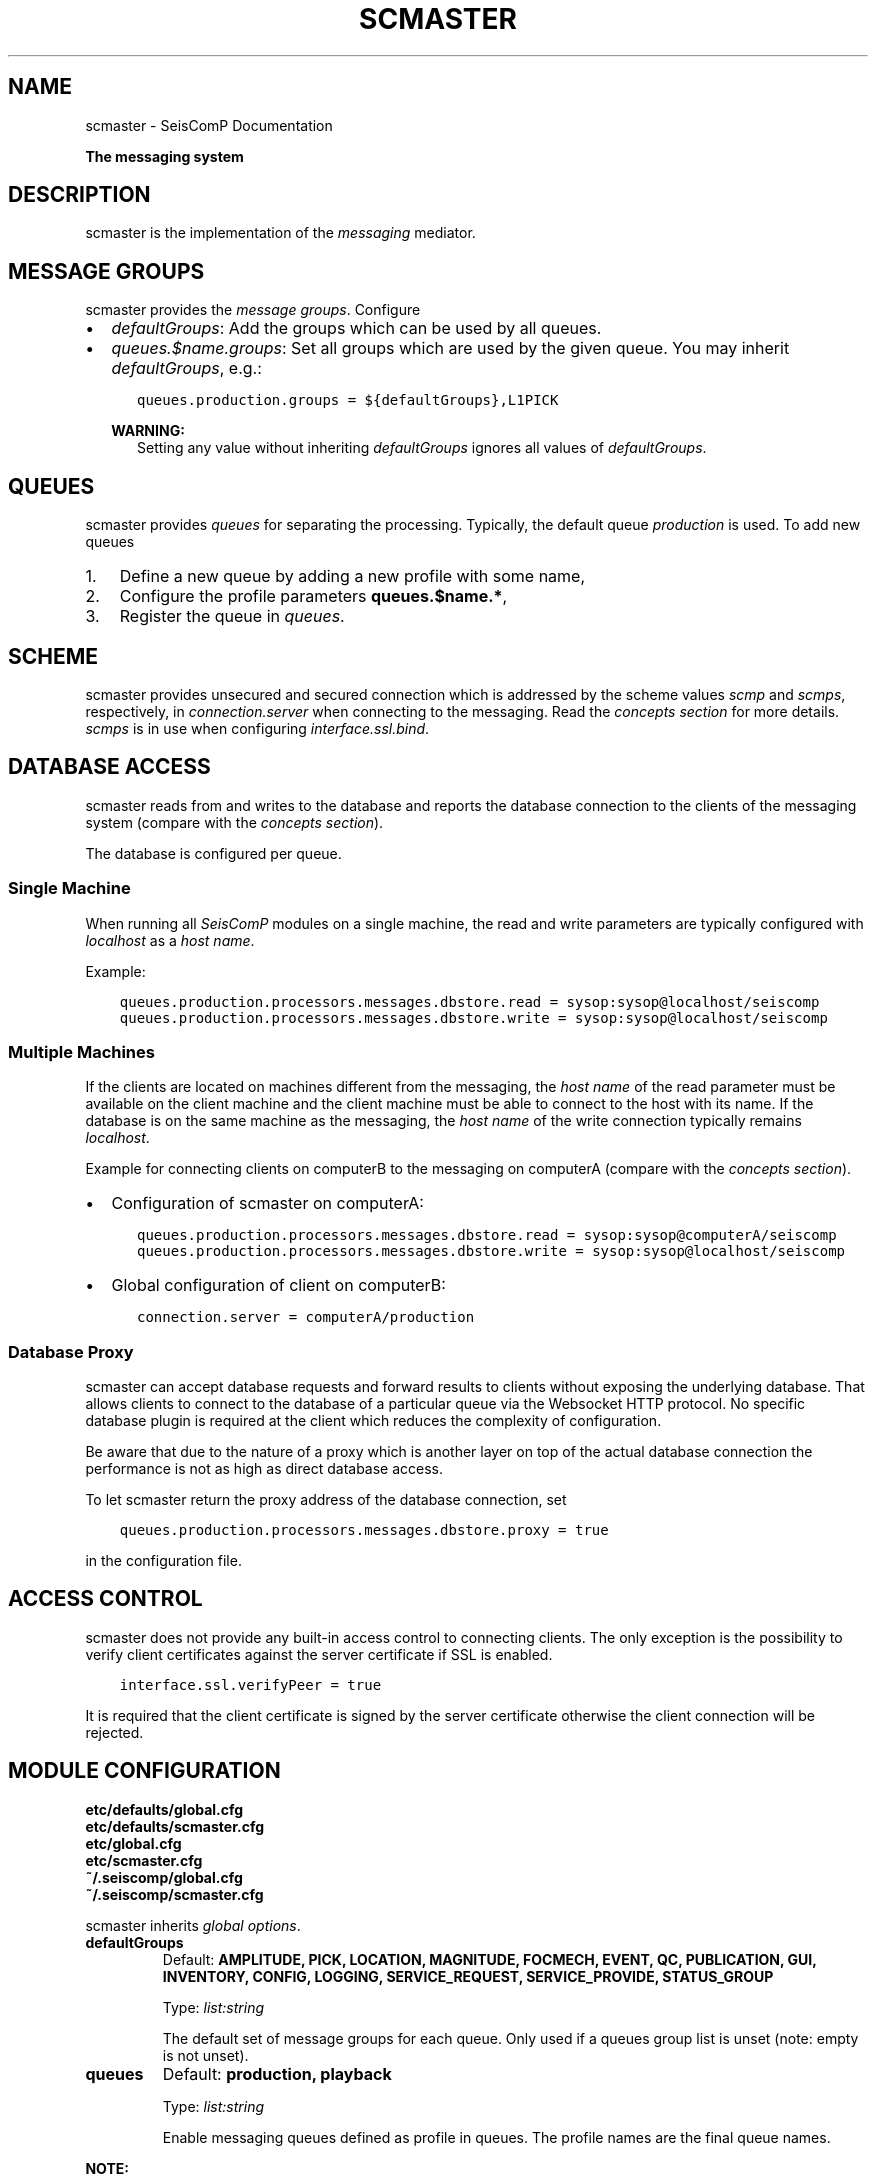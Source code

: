 .\" Man page generated from reStructuredText.
.
.
.nr rst2man-indent-level 0
.
.de1 rstReportMargin
\\$1 \\n[an-margin]
level \\n[rst2man-indent-level]
level margin: \\n[rst2man-indent\\n[rst2man-indent-level]]
-
\\n[rst2man-indent0]
\\n[rst2man-indent1]
\\n[rst2man-indent2]
..
.de1 INDENT
.\" .rstReportMargin pre:
. RS \\$1
. nr rst2man-indent\\n[rst2man-indent-level] \\n[an-margin]
. nr rst2man-indent-level +1
.\" .rstReportMargin post:
..
.de UNINDENT
. RE
.\" indent \\n[an-margin]
.\" old: \\n[rst2man-indent\\n[rst2man-indent-level]]
.nr rst2man-indent-level -1
.\" new: \\n[rst2man-indent\\n[rst2man-indent-level]]
.in \\n[rst2man-indent\\n[rst2man-indent-level]]u
..
.TH "SCMASTER" "1" "Jan 18, 2024" "6.1.2" "SeisComP"
.SH NAME
scmaster \- SeisComP Documentation
.sp
\fBThe messaging system\fP
.SH DESCRIPTION
.sp
scmaster is the implementation of the \fI\%messaging\fP
mediator.
.SH MESSAGE GROUPS
.sp
scmaster provides the \fI\%message groups\fP\&. Configure
.INDENT 0.0
.IP \(bu 2
\fI\%defaultGroups\fP: Add the groups which can be used by all queues.
.IP \(bu 2
\fI\%queues.$name.groups\fP: Set all groups which are used by the given
queue. You may inherit \fI\%defaultGroups\fP, e.g.:
.INDENT 2.0
.INDENT 3.5
.sp
.nf
.ft C
queues.production.groups = ${defaultGroups},L1PICK
.ft P
.fi
.UNINDENT
.UNINDENT
.sp
\fBWARNING:\fP
.INDENT 2.0
.INDENT 3.5
Setting any value without inheriting \fI\%defaultGroups\fP ignores all
values of \fI\%defaultGroups\fP\&.
.UNINDENT
.UNINDENT
.UNINDENT
.SH QUEUES
.sp
scmaster provides \fIqueues\fP for separating the processing.
Typically, the default queue \fIproduction\fP is used. To add new queues
.INDENT 0.0
.IP 1. 3
Define a new queue by adding a new profile with some name,
.IP 2. 3
Configure the profile parameters \fBqueues.$name.*\fP,
.IP 3. 3
Register the queue in \fI\%queues\fP\&.
.UNINDENT
.SH SCHEME
.sp
scmaster provides unsecured and secured connection which is addressed by the
scheme values \fIscmp\fP and \fIscmps\fP, respectively, in \fI\%connection.server\fP
when connecting to the messaging.
Read the \fI\%concepts section\fP for more details. \fIscmps\fP
is in use when configuring \fI\%interface.ssl.bind\fP\&.
.SH DATABASE ACCESS
.sp
scmaster reads from and writes to the database and reports the database connection
to the clients of the messaging system (compare with the \fI\%concepts section\fP).
.sp
The database is configured per queue.
.SS Single Machine
.sp
When running all \fISeisComP\fP modules on a single machine, the read and write
parameters are typically configured with \fIlocalhost\fP as a \fIhost name\fP\&.
.sp
Example:
.INDENT 0.0
.INDENT 3.5
.sp
.nf
.ft C
queues.production.processors.messages.dbstore.read = sysop:sysop@localhost/seiscomp
queues.production.processors.messages.dbstore.write = sysop:sysop@localhost/seiscomp
.ft P
.fi
.UNINDENT
.UNINDENT
.SS Multiple Machines
.sp
If the clients are located on machines different from the messaging, the
\fIhost name\fP of the read parameter
must be available on the client machine and the client machine must be able to
connect to the host with its name. If the database is on the same machine as the
messaging, the \fIhost name\fP of the write connection typically remains \fIlocalhost\fP\&.
.sp
Example for connecting clients on computerB to the messaging on computerA (compare
with the \fI\%concepts section\fP).
.INDENT 0.0
.IP \(bu 2
Configuration of scmaster on computerA:
.INDENT 2.0
.INDENT 3.5
.sp
.nf
.ft C
queues.production.processors.messages.dbstore.read = sysop:sysop@computerA/seiscomp
queues.production.processors.messages.dbstore.write = sysop:sysop@localhost/seiscomp
.ft P
.fi
.UNINDENT
.UNINDENT
.IP \(bu 2
Global configuration of client on computerB:
.INDENT 2.0
.INDENT 3.5
.sp
.nf
.ft C
connection.server = computerA/production
.ft P
.fi
.UNINDENT
.UNINDENT
.UNINDENT
.SS Database Proxy
.sp
scmaster can accept database requests and forward results to clients without
exposing the underlying database. That allows clients to connect to the database
of a particular queue via the Websocket HTTP protocol. No specific database
plugin is required at the client which reduces the complexity of configuration.
.sp
Be aware that due to the nature of a proxy which is another layer on top of the
actual database connection the performance is not as high as direct database
access.
.sp
To let scmaster return the proxy address of the database connection, set
.INDENT 0.0
.INDENT 3.5
.sp
.nf
.ft C
queues.production.processors.messages.dbstore.proxy = true
.ft P
.fi
.UNINDENT
.UNINDENT
.sp
in the configuration file.
.SH ACCESS CONTROL
.sp
scmaster does not provide any built\-in access control to connecting clients.
The only exception is the possibility to verify client certificates against
the server certificate if SSL is enabled.
.INDENT 0.0
.INDENT 3.5
.sp
.nf
.ft C
interface.ssl.verifyPeer = true
.ft P
.fi
.UNINDENT
.UNINDENT
.sp
It is required that the client certificate is signed by the server certificate
otherwise the client connection will be rejected.
.SH MODULE CONFIGURATION
.nf
\fBetc/defaults/global.cfg\fP
\fBetc/defaults/scmaster.cfg\fP
\fBetc/global.cfg\fP
\fBetc/scmaster.cfg\fP
\fB~/.seiscomp/global.cfg\fP
\fB~/.seiscomp/scmaster.cfg\fP
.fi
.sp
.sp
scmaster inherits \fI\%global options\fP\&.
.INDENT 0.0
.TP
.B defaultGroups
Default: \fBAMPLITUDE, PICK, LOCATION, MAGNITUDE, FOCMECH, EVENT, QC, PUBLICATION, GUI, INVENTORY, CONFIG, LOGGING, SERVICE_REQUEST, SERVICE_PROVIDE, STATUS_GROUP\fP
.sp
Type: \fIlist:string\fP
.sp
The default set of message groups for each queue. Only used
if a queues group list is unset (note: empty is not unset).
.UNINDENT
.INDENT 0.0
.TP
.B queues
Default: \fBproduction, playback\fP
.sp
Type: \fIlist:string\fP
.sp
Enable messaging queues defined as profile in queues. The profile
names are the final queue names.
.UNINDENT
.sp
\fBNOTE:\fP
.INDENT 0.0
.INDENT 3.5
\fBinterface.*\fP
\fIControl the messaging interface. The default protocol is\fP
\fI\(dqscmp\(dq but \(dqscmps\(dq (secure protocol) is\fP
\fIused when valid SSL certificate and key are configured.\fP
.UNINDENT
.UNINDENT
.INDENT 0.0
.TP
.B interface.bind
Default: \fB0.0.0.0:18180\fP
.sp
Type: \fIipbind\fP
.sp
Local bind address and port of the messaging system.
0.0.0.0:18180 accepts connections from all clients,
127.0.0.1:18180 only from localhost.
.UNINDENT
.INDENT 0.0
.TP
.B interface.acl
Type: \fIlist:ipmask\fP
.sp
The IP access control list for clients which are allowed
to connect to the interface. Separate each IP with a space
and put the entire list in double quotes, e.g.
\(dq127.0.0.1 192.168.1.2 192.168.0.0/16\(dq.
.UNINDENT
.INDENT 0.0
.TP
.B interface.socketPortReuse
Default: \fBtrue\fP
.sp
Type: \fIboolean\fP
.sp
SO_REUSEADDR socket option for the TCP listening socket.
.UNINDENT
.sp
\fBNOTE:\fP
.INDENT 0.0
.INDENT 3.5
\fBinterface.ssl.*\fP
\fISSL encryption is used if key and certificate are configured.\fP
.UNINDENT
.UNINDENT
.INDENT 0.0
.TP
.B interface.ssl.bind
Default: \fB0.0.0.0:\-1\fP
.sp
Type: \fIipbind\fP
.sp
Additional local bind address and port of the messaging
system in case SSL encryption is active.
.UNINDENT
.INDENT 0.0
.TP
.B interface.ssl.acl
Type: \fIlist:ipmask\fP
.sp
The IP access control list for clients which are allowed
to connect to the interface. See interface.acl for
further details.
.UNINDENT
.INDENT 0.0
.TP
.B interface.ssl.socketPortReuse
Default: \fBtrue\fP
.sp
Type: \fIboolean\fP
.sp
SO_REUSEADDR socket option for the TCP listening socket.
.UNINDENT
.INDENT 0.0
.TP
.B interface.ssl.key
Type: \fIpath\fP
.UNINDENT
.INDENT 0.0
.TP
.B interface.ssl.certificate
Type: \fIpath\fP
.UNINDENT
.INDENT 0.0
.TP
.B interface.ssl.verifyPeer
Default: \fBfalse\fP
.sp
Type: \fIboolean\fP
.sp
If enabled then the certificate of a connecting client
is verified against the servers certificate. It is
required that the client certificate is signed by the
server certificate otherwise the connection is refused.
.UNINDENT
.sp
\fBNOTE:\fP
.INDENT 0.0
.INDENT 3.5
\fBqueues.*\fP
\fISet the parameters for each messaging queue. The queues are used\fP
\fIwhen listed in the \(dqqueues\(dq parameter. Several queues\fP
\fIcan be used in parallel. For queues with without databases leave\fP
\fIthe processor parameters empty.\fP
.UNINDENT
.UNINDENT
.sp
\fBNOTE:\fP
.INDENT 0.0
.INDENT 3.5
\fBqueues.$name.*\fP
$name is a placeholder for the name to be used and needs to be added to \fI\%queues\fP to become active.
.INDENT 0.0
.INDENT 3.5
.sp
.nf
.ft C
queues = a,b
queues.a.value1 = ...
queues.b.value1 = ...
# c is not active because it has not been added
# to the list of queues
queues.c.value1 = ...
.ft P
.fi
.UNINDENT
.UNINDENT
.UNINDENT
.UNINDENT
.INDENT 0.0
.TP
.B queues.$name.groups
Type: \fIlist:string\fP
.sp
Define the list of message groups added to the queue.
If unset, then the defaultGroups will be used.
A queue will always add the default group \(dqSTATUS_GROUP\(dq.
This parameter overrides defaultGroups.
.UNINDENT
.INDENT 0.0
.TP
.B queues.$name.acl
Default: \fB0.0.0.0/0\fP
.sp
Type: \fIlist:ipmask\fP
.sp
The IP access control list for clients which are allowed
to join the queue. See interface.acl for further details.
.UNINDENT
.INDENT 0.0
.TP
.B queues.$name.maximumPayloadSize
Default: \fB1048576\fP
.sp
Type: \fIint\fP
.sp
Unit: \fIB\fP
.sp
The maximum size in bytes of a message to be accepted.
Clients which send larger messages will be disconnected.
The default is 1MB.
.UNINDENT
.INDENT 0.0
.TP
.B queues.$name.plugins
Type: \fIlist:string\fP
.sp
List of plugins required by this queue. This is just a
convenience parameter to improve configurations
readability. The plugins can also be added to the
global list of module plugins.
.sp
Example: dbstore
.UNINDENT
.INDENT 0.0
.TP
.B queues.$name.processors.messages
Type: \fIstring\fP
.sp
Interface name. For now, use \(dqdbstore\(dqto
use a database.
.sp
Use empty for testing or playbacks without a database.
.UNINDENT
.sp
\fBNOTE:\fP
.INDENT 0.0
.INDENT 3.5
\fBqueues.$name.processors.messages.dbstore.*\fP
\fIDefine the database connection parameters.\fP
.UNINDENT
.UNINDENT
.INDENT 0.0
.TP
.B queues.$name.processors.messages.dbstore.driver
Type: \fIstring\fP
.sp
Selected the database driver to use.
Database drivers are available through plugins.
The default plugin is dbmysql which supports
the MYSQL database server. It is activated
with the core.plugins parameter.
.UNINDENT
.INDENT 0.0
.TP
.B queues.$name.processors.messages.dbstore.read
Type: \fIstring\fP
.sp
Set the database read connection which is
reported to clients that connect to this server.
If a remote setup should be implemented,
ensure that the hostname is reachable from
the remote computer.
.UNINDENT
.INDENT 0.0
.TP
.B queues.$name.processors.messages.dbstore.write
Type: \fIstring\fP
.sp
Set the database write connection which is
private to scmaster.
A separate write connection enables different
permissions on the database level for scmaster
and clients.
.UNINDENT
.INDENT 0.0
.TP
.B queues.$name.processors.messages.dbstore.proxy
Default: \fBfalse\fP
.sp
Type: \fIboolean\fP
.sp
If enabled then the database connection as configured
in \(aqread\(aq is not being returned to the client
but the URL \(dqproxy://\(dq. This URL
tells the client to open the database via the
websocket proxy at the messaging address,
e.g. http://localhost/production/db. The same
hostname and queue must be used as for the
initial messaging connection.
.UNINDENT
.INDENT 0.0
.TP
.B queues.$name.processors.messages.dbstore.strictVersionMatch
Default: \fBtrue\fP
.sp
Type: \fIboolean\fP
.sp
If enabled, the plugin will check the database
schema version and refuse to start if the
version doesn\(aqt match the latest version.
If disabled and the an object needs to be
stored, which is incompatible with the
database schema, this object is lost.
Leave this option enabled unless you know
exactly what are you doing and what the
consequences are.
.UNINDENT
.INDENT 0.0
.TP
.B http.filebase
Default: \fB@DATADIR@/scmaster/http/\fP
.sp
Type: \fIpath\fP
.sp
The directory served by the http server at staticPath.
.UNINDENT
.INDENT 0.0
.TP
.B http.staticPath
Default: \fB/\fP
.sp
Type: \fIstring\fP
.sp
The URL path at which html files and assets are available.
All files under filebase will be served at this URL path.
.UNINDENT
.INDENT 0.0
.TP
.B http.brokerPath
Default: \fB/\fP
.sp
Type: \fIstring\fP
.sp
The URL path at which the broker websocket is available.
.UNINDENT
.SH COMMAND-LINE OPTIONS
.sp
\fBscmaster [options]\fP
.SS Generic
.INDENT 0.0
.TP
.B \-h, \-\-help
Show help message.
.UNINDENT
.INDENT 0.0
.TP
.B \-V, \-\-version
Show version information.
.UNINDENT
.INDENT 0.0
.TP
.B \-\-config\-file arg
Use alternative configuration file. When this option is
used the loading of all stages is disabled. Only the
given configuration file is parsed and used. To use
another name for the configuration create a symbolic
link of the application or copy it. Example:
scautopick \-> scautopick2.
.UNINDENT
.INDENT 0.0
.TP
.B \-\-plugins arg
Load given plugins.
.UNINDENT
.INDENT 0.0
.TP
.B \-D, \-\-daemon
Run as daemon. This means the application will fork itself
and doesn\(aqt need to be started with &.
.UNINDENT
.SS Verbosity
.INDENT 0.0
.TP
.B \-\-verbosity arg
Verbosity level [0..4]. 0:quiet, 1:error, 2:warning, 3:info,
4:debug.
.UNINDENT
.INDENT 0.0
.TP
.B \-v, \-\-v
Increase verbosity level (may be repeated, eg. \-vv).
.UNINDENT
.INDENT 0.0
.TP
.B \-q, \-\-quiet
Quiet mode: no logging output.
.UNINDENT
.INDENT 0.0
.TP
.B \-\-component arg
Limit the logging to a certain component. This option can
be given more than once.
.UNINDENT
.INDENT 0.0
.TP
.B \-s, \-\-syslog
Use syslog logging backend. The output usually goes to
/var/lib/messages.
.UNINDENT
.INDENT 0.0
.TP
.B \-l, \-\-lockfile arg
Path to lock file.
.UNINDENT
.INDENT 0.0
.TP
.B \-\-console arg
Send log output to stdout.
.UNINDENT
.INDENT 0.0
.TP
.B \-\-debug
Execute in debug mode.
Equivalent to \-\-verbosity=4 \-\-console=1 .
.UNINDENT
.INDENT 0.0
.TP
.B \-\-log\-file arg
Use alternative log file.
.UNINDENT
.INDENT 0.0
.TP
.B \-\-print\-component arg
For each log entry print the component right after the
log level. By default the component output is enabled
for file output but disabled for console output.
.UNINDENT
.INDENT 0.0
.TP
.B \-\-trace
Execute in trace mode.
Equivalent to \-\-verbosity=4 \-\-console=1 \-\-print\-component=1
\-\-print\-context=1 .
.UNINDENT
.SS Wired
.INDENT 0.0
.TP
.B \-\-bind arg
The non\-encrypted bind address. Format [ip:]port
.UNINDENT
.INDENT 0.0
.TP
.B \-\-sbind arg
The encrypted bind address. Format: [ip:]port
.UNINDENT
.SH AUTHOR
gempa GmbH, GFZ Potsdam
.SH COPYRIGHT
gempa GmbH, GFZ Potsdam
.\" Generated by docutils manpage writer.
.
